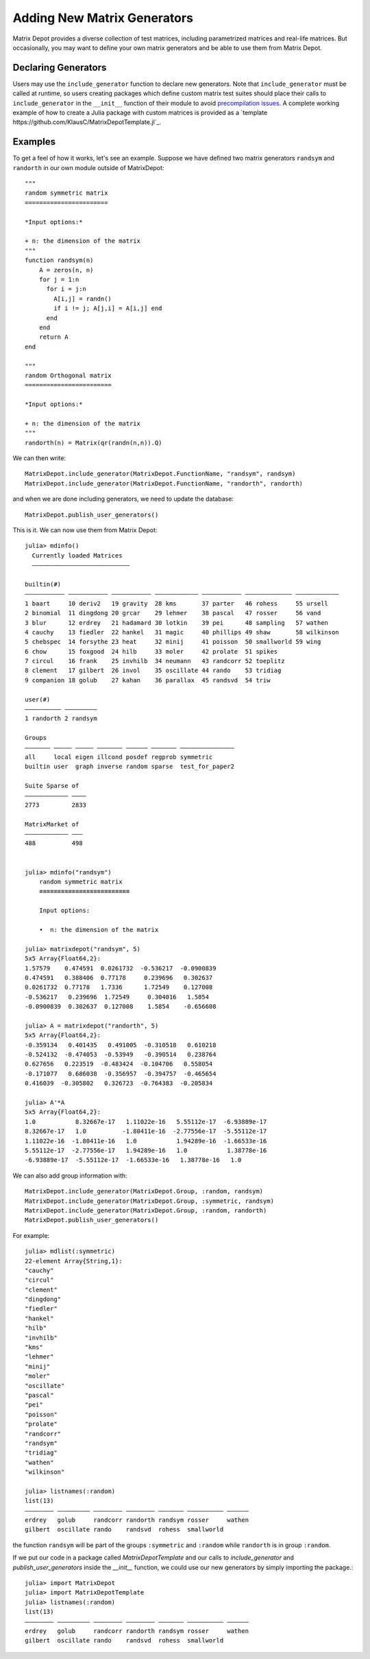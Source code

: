 .. _user:

Adding New Matrix Generators
============================

Matrix Depot provides a diverse collection of 
test matrices, including parametrized matrices
and real-life matrices. But occasionally, you 
may want to define your own matrix generators and 
be able to use them from Matrix Depot. 

Declaring Generators
--------------------

Users may use the ``include_generator`` function to declare new
generators. Note that ``include_generator`` must be called at runtime, so
users creating packages which define custom matrix test suites should place
their calls to ``include_generator`` in the ``__init__`` function of their
module to avoid
`precompilation issues <https://docs.julialang.org/en/v1/manual/modules/#Module-initialization-and-precompilation>`_.
A complete working example of how to create a Julia package with custom matrices is provided as a
`template https://github.com/KlausC/MatrixDepotTemplate.jl`_.


.. function:: include_generator(Stuff_To_Be_Included, Stuff, f)

   Includes a piece of information of the function ``f`` to Matrix Depot,
   where ``Stuff_To_Be_Included`` is one of the following:
   
    * ``FunctionName``: the function name of ``f``. In this case, 
      ``Stuff`` is a string representing ``f``.
 
    * ``Group``: the group where ``f`` belongs. In this case, 
      ``Stuff`` is the group name.

Examples
--------- 

To get a feel of how it works, let's see an example. Suppose we have defined two
matrix generators ``randsym`` and ``randorth`` in our own module outside of MatrixDepot::

  """
  random symmetric matrix
  =======================

  *Input options:* 

  + n: the dimension of the matrix
  """
  function randsym(n)
      A = zeros(n, n)
      for j = 1:n
        for i = j:n
          A[i,j] = randn()
          if i != j; A[j,i] = A[i,j] end
        end
      end
      return A
  end

  """
  random Orthogonal matrix
  ========================

  *Input options:*

  + n: the dimension of the matrix
  """
  randorth(n) = Matrix(qr(randn(n,n)).Q)

We can then write::

  MatrixDepot.include_generator(MatrixDepot.FunctionName, "randsym", randsym)
  MatrixDepot.include_generator(MatrixDepot.FunctionName, "randorth", randorth)

and when we are done including generators, we need to update the database::

  MatrixDepot.publish_user_generators()

This is it. We can now use them from Matrix Depot::

    julia> mdinfo()
      Currently loaded Matrices
      –––––––––––––––––––––––––––

    builtin(#)                                                                             
    ––––––––––– ––––––––––– ––––––––––– –––––––––––– ––––––––––– ––––––––––––– ––––––––––––
    1 baart     10 deriv2   19 gravity  28 kms       37 parter   46 rohess     55 ursell   
    2 binomial  11 dingdong 20 grcar    29 lehmer    38 pascal   47 rosser     56 vand     
    3 blur      12 erdrey   21 hadamard 30 lotkin    39 pei      48 sampling   57 wathen   
    4 cauchy    13 fiedler  22 hankel   31 magic     40 phillips 49 shaw       58 wilkinson
    5 chebspec  14 forsythe 23 heat     32 minij     41 poisson  50 smallworld 59 wing     
    6 chow      15 foxgood  24 hilb     33 moler     42 prolate  51 spikes                 
    7 circul    16 frank    25 invhilb  34 neumann   43 randcorr 52 toeplitz               
    8 clement   17 gilbert  26 invol    35 oscillate 44 rando    53 tridiag                
    9 companion 18 golub    27 kahan    36 parallax  45 randsvd  54 triw                   

    user(#)             
    –––––––––– –––––––––
    1 randorth 2 randsym

    Groups                                                          
    ––––––– ––––– ––––– ––––––– –––––– ––––––– –––––––––––––––      
    all     local eigen illcond posdef regprob symmetric            
    builtin user  graph inverse random sparse  test_for_paper2      

    Suite Sparse of  
    –––––––––––– ––––
    2773         2833

    MatrixMarket of 
    –––––––––––– –––
    488          498


    julia> mdinfo("randsym")
        random symmetric matrix
        ≡≡≡≡≡≡≡≡≡≡≡≡≡≡≡≡≡≡≡≡≡≡≡≡≡

        Input options: 

        •  n: the dimension of the matrix

    julia> matrixdepot("randsym", 5)
    5x5 Array{Float64,2}:
    1.57579    0.474591  0.0261732  -0.536217  -0.0900839
    0.474591   0.388406  0.77178     0.239696   0.302637 
    0.0261732  0.77178   1.7336      1.72549    0.127008 
    -0.536217   0.239696  1.72549     0.304016   1.5854   
    -0.0900839  0.302637  0.127008    1.5854    -0.656608 

    julia> A = matrixdepot("randorth", 5)
    5x5 Array{Float64,2}:
    -0.359134   0.401435   0.491005  -0.310518   0.610218
    -0.524132  -0.474053  -0.53949   -0.390514   0.238764
    0.627656   0.223519  -0.483424  -0.104706   0.558054
    -0.171077   0.686038  -0.356957  -0.394757  -0.465654
    0.416039  -0.305802   0.326723  -0.764383  -0.205834

    julia> A'*A
    5x5 Array{Float64,2}:
    1.0           8.32667e-17   1.11022e-16   5.55112e-17  -6.93889e-17
    8.32667e-17   1.0          -1.80411e-16  -2.77556e-17  -5.55112e-17
    1.11022e-16  -1.80411e-16   1.0           1.94289e-16  -1.66533e-16
    5.55112e-17  -2.77556e-17   1.94289e-16   1.0           1.38778e-16
    -6.93889e-17  -5.55112e-17  -1.66533e-16   1.38778e-16   1.0 

We can also add group information with::

    MatrixDepot.include_generator(MatrixDepot.Group, :random, randsym)
    MatrixDepot.include_generator(MatrixDepot.Group, :symmetric, randsym)
    MatrixDepot.include_generator(MatrixDepot.Group, :random, randorth)
    MatrixDepot.publish_user_generators()

For example::

    julia> mdlist(:symmetric)
    22-element Array{String,1}:
    "cauchy"
    "circul"
    "clement"
    "dingdong"
    "fiedler"
    "hankel"
    "hilb"
    "invhilb"
    "kms"
    "lehmer"
    "minij"
    "moler"
    "oscillate"
    "pascal"
    "pei"
    "poisson"
    "prolate"
    "randcorr"
    "randsym"
    "tridiag"
    "wathen"
    "wilkinson"

    julia> listnames(:random)
    list(13)                                                           
    –––––––– ––––––––– –––––––– –––––––– ––––––– –––––––––– ––––––     
    erdrey   golub     randcorr randorth randsym rosser     wathen     
    gilbert  oscillate rando    randsvd  rohess  smallworld            

the function ``randsym`` will be part of the groups ``:symmetric`` and ``:random``
while ``randorth`` is in group ``:random``.

If we put our code in a package called `MatrixDepotTemplate` and our calls to
`include_generator` and `publish_user_generators` inside the `__init__` function, 
we could use our new generators by simply importing the package.::

    julia> import MatrixDepot
    julia> import MatrixDepotTemplate
    julia> listnames(:random)
    list(13)                                                           
    –––––––– ––––––––– –––––––– –––––––– ––––––– –––––––––– ––––––     
    erdrey   golub     randcorr randorth randsym rosser     wathen     
    gilbert  oscillate rando    randsvd  rohess  smallworld            